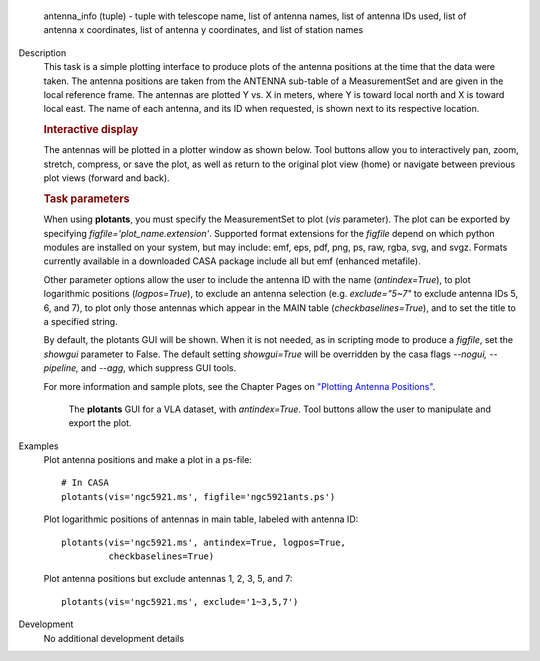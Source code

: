 

.. _Returns:

   antenna_info (tuple) - tuple with telescope name, list of antenna
   names, list of antenna IDs used, list of antenna x coordinates,
   list of antenna y coordinates, and list of station names  


.. _Description:

Description
   This task is a simple plotting interface to produce plots of the
   antenna positions at the time that the data were taken. The
   antenna positions are taken from the ANTENNA sub-table of a
   MeasurementSet and are given in the local reference frame. The
   antennas are plotted Y vs. X in meters, where Y is toward local
   north and X is toward local east. The name of each antenna, and
   its ID when requested, is shown next to its respective location.
   
   .. rubric:: Interactive display
   
   The antennas will be plotted in a plotter window as shown below.
   Tool buttons allow you to interactively pan, zoom, stretch,
   compress, or save the plot, as well as return to the original plot
   view (home) or navigate between previous plot views (forward and
   back).
   
   .. rubric:: Task parameters
   
   When using **plotants**, you must specify the MeasurementSet to
   plot (*vis* parameter). The plot can be exported by specifying
   *figfile='plot_name.extension'*. Supported format extensions for
   the *figfile* depend on which python modules are installed on your
   system, but may include: emf, eps, pdf, png, ps, raw, rgba, svg,
   and svgz. Formats currently available in a downloaded CASA package
   include all but emf (enhanced metafile).
   
   Other parameter options allow the user to include the antenna ID
   with the name (*antindex=True*), to plot logarithmic positions
   (*logpos=True*), to exclude an antenna selection (e.g.
   *exclude="5~7"* to exclude antenna IDs 5, 6, and 7), to plot only
   those antennas which appear in the MAIN table
   (*checkbaselines=True*), and to set the title to a specified
   string.
   
   By default, the plotants GUI will be shown.  When it is not
   needed, as in scripting mode to produce a *figfile*, set the
   *showgui* parameter to False.  The default setting *showgui=True*
   will be overridden by the casa flags *--nogui, --pipeline,* and
   *--agg*, which suppress GUI tools.
   
   For more information and sample plots, see the Chapter Pages on
   `"Plotting Antenna
   Positions" <../../notebooks/data_examination.ipynb#Plot-Antenna-Positions>`__.
   
   .. figure:: _apimedia/f05dc15d6cf9628b4e2f819d7e5530c7f27d3bd2.png
   
      The **plotants** GUI for a VLA dataset, with *antindex=True*.
      Tool buttons allow the user to manipulate and export the plot.

.. _Examples:

Examples
   Plot antenna positions and make a plot in a ps-file:
   
   ::
   
      # In CASA
      plotants(vis='ngc5921.ms', figfile='ngc5921ants.ps')
   
   Plot logarithmic positions of antennas in main table, labeled with
   antenna ID:
   
   ::
   
      plotants(vis='ngc5921.ms', antindex=True, logpos=True,
               checkbaselines=True)
   
   Plot antenna positions but exclude antennas 1, 2, 3, 5, and 7:
   
   ::
   
      plotants(vis='ngc5921.ms', exclude='1~3,5,7')
   

.. _Development:

Development
   No additional development details

